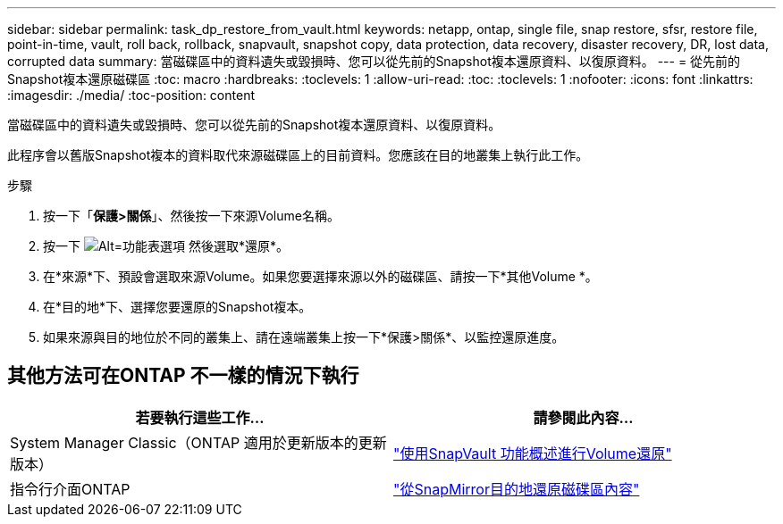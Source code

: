 ---
sidebar: sidebar 
permalink: task_dp_restore_from_vault.html 
keywords: netapp, ontap, single file, snap restore, sfsr, restore file, point-in-time, vault, roll back, rollback, snapvault, snapshot copy, data protection, data recovery, disaster recovery, DR, lost data, corrupted data 
summary: 當磁碟區中的資料遺失或毀損時、您可以從先前的Snapshot複本還原資料、以復原資料。 
---
= 從先前的Snapshot複本還原磁碟區
:toc: macro
:hardbreaks:
:toclevels: 1
:allow-uri-read: 
:toc: 
:toclevels: 1
:nofooter: 
:icons: font
:linkattrs: 
:imagesdir: ./media/
:toc-position: content


[role="lead"]
當磁碟區中的資料遺失或毀損時、您可以從先前的Snapshot複本還原資料、以復原資料。

此程序會以舊版Snapshot複本的資料取代來源磁碟區上的目前資料。您應該在目的地叢集上執行此工作。

.步驟
. 按一下「*保護>關係*」、然後按一下來源Volume名稱。
. 按一下 image:icon_kabob.gif["Alt=功能表選項"] 然後選取*還原*。
. 在*來源*下、預設會選取來源Volume。如果您要選擇來源以外的磁碟區、請按一下*其他Volume *。
. 在*目的地*下、選擇您要還原的Snapshot複本。
. 如果來源與目的地位於不同的叢集上、請在遠端叢集上按一下*保護>關係*、以監控還原進度。




== 其他方法可在ONTAP 不一樣的情況下執行

[cols="2"]
|===
| 若要執行這些工作... | 請參閱此內容... 


| System Manager Classic（ONTAP 適用於更新版本的更新版本） | link:https://docs.netapp.com/us-en/ontap-sm-classic/volume-restore-snapvault/index.html["使用SnapVault 功能概述進行Volume還原"^] 


| 指令行介面ONTAP | link:./data-protection/restore-volume-snapvault-backup-task.html["從SnapMirror目的地還原磁碟區內容"^] 
|===